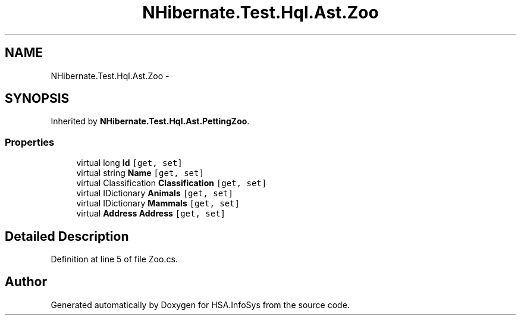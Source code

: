 .TH "NHibernate.Test.Hql.Ast.Zoo" 3 "Fri Jul 5 2013" "Version 1.0" "HSA.InfoSys" \" -*- nroff -*-
.ad l
.nh
.SH NAME
NHibernate.Test.Hql.Ast.Zoo \- 
.SH SYNOPSIS
.br
.PP
.PP
Inherited by \fBNHibernate\&.Test\&.Hql\&.Ast\&.PettingZoo\fP\&.
.SS "Properties"

.in +1c
.ti -1c
.RI "virtual long \fBId\fP\fC [get, set]\fP"
.br
.ti -1c
.RI "virtual string \fBName\fP\fC [get, set]\fP"
.br
.ti -1c
.RI "virtual Classification \fBClassification\fP\fC [get, set]\fP"
.br
.ti -1c
.RI "virtual IDictionary \fBAnimals\fP\fC [get, set]\fP"
.br
.ti -1c
.RI "virtual IDictionary \fBMammals\fP\fC [get, set]\fP"
.br
.ti -1c
.RI "virtual \fBAddress\fP \fBAddress\fP\fC [get, set]\fP"
.br
.in -1c
.SH "Detailed Description"
.PP 
Definition at line 5 of file Zoo\&.cs\&.

.SH "Author"
.PP 
Generated automatically by Doxygen for HSA\&.InfoSys from the source code\&.
